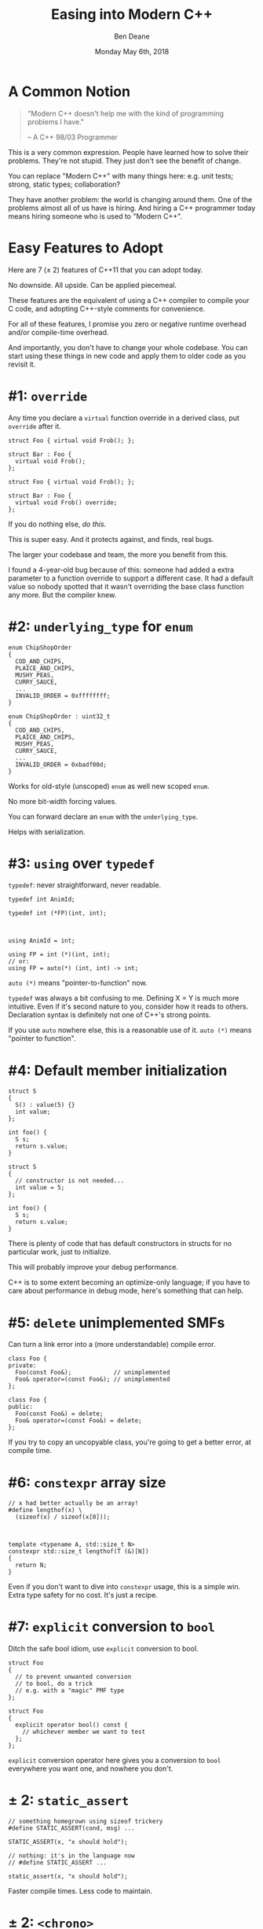 #    -*- mode: org -*-
#+OPTIONS: reveal_center:t reveal_progress:t reveal_history:t reveal_control:t
#+OPTIONS: reveal_mathjax:t reveal_rolling_links:nil reveal_keyboard:t reveal_overview:t num:nil
#+OPTIONS: reveal_width:1600 reveal_height:900
#+OPTIONS: toc:nil <:nil timestamp:nil email:t reveal_slide_number:"c/t"
#+REVEAL_MARGIN: 0.1
#+REVEAL_MIN_SCALE: 0.5
#+REVEAL_MAX_SCALE: 2.5
#+REVEAL_TRANS: none
#+REVEAL_THEME: blood
#+REVEAL_HLEVEL: 1
#+REVEAL_EXTRA_CSS: ./presentation.css
#+REVEAL_ROOT: ../reveal.js/

#+TITLE: Easing into Modern C++
#+AUTHOR: Ben Deane
#+EMAIL: bdeane@blizzard.com
#+DATE: Monday May 6th, 2018

#+REVEAL_HTML: <script type="text/javascript" src="./presentation.js"></script>

* Title slide settings                                             :noexport:
#+BEGIN_SRC emacs-lisp
(setq org-reveal-title-slide
(concat "<div class='vertspace6'/>"
"<h2>%t</h2><h3>A Lightning Talk for the Unsure</h3>
<h3>(or those who talk to the skeptical)</h3></div>"
"<h3>%a / <a href=\"mailto:bdeane@blizzard.com\">bdeane@blizzard.com</a> / "
"<a href=\"http://twitter.com/ben_deane\">@ben_deane</a></h3>"
"<h4>C++Now / %d</h4>"))
(set-face-foreground 'font-lock-comment-face "dark green")
#+END_SRC

* A Common Notion
#+REVEAL_HTML: <div class='vertspace2'></div>
#+BEGIN_QUOTE
"Modern C++ doesn't help me with the kind of programming problems I have."
#+REVEAL_HTML: <div></div><div class='author'>
-- A C++ 98/03 Programmer
#+REVEAL_HTML: </div>
#+END_QUOTE

#+BEGIN_NOTES
This is a very common expression. People have learned how to solve their
problems. They're not stupid. They just don't see the benefit of change.

You can replace "Modern C++" with many things here: e.g. unit tests; strong,
static types; collaboration?

They have another problem: the world is changing around them. One of the
problems almost all of us have is hiring. And hiring a C++ programmer today
means hiring someone who is used to "Modern C++".
#+END_NOTES

* Easy Features to Adopt
#+REVEAL_HTML: <div class='vertspace2'></div>
Here are 7 (± 2) features of C++11 that you can adopt today.

No downside. All upside. Can be applied piecemeal.

#+BEGIN_NOTES
These features are the equivalent of using a C++ compiler to compile your C
code, and adopting C++-style comments for convenience.

For all of these features, I promise you zero or negative runtime overhead
and/or compile-time overhead.

And importantly, you don't have to change your whole codebase. You can start
using these things in new code and apply them to older code as you revisit it.
#+END_NOTES

* #1: ~override~
Any time you declare a ~virtual~ function override in a derived class, put
~override~ after it.

#+REVEAL_HTML: <div id="left">
#+BEGIN_SRC c++
struct Foo { virtual void Frob(); };

struct Bar : Foo {
  virtual void Frob();
};
#+END_SRC
#+REVEAL_HTML: </div>
#+REVEAL_HTML: <div id="right" style="text-align:left;">
#+BEGIN_SRC c++
struct Foo { virtual void Frob(); };

struct Bar : Foo {
  virtual void Frob() override;
};
#+END_SRC
#+REVEAL_HTML: </div>

If you do nothing else, /do this/.

#+BEGIN_NOTES
This is super easy. And it protects against, and finds, real bugs.

The larger your codebase and team, the more you benefit from this.

I found a 4-year-old bug because of this: someone had added a extra parameter to
a function override to support a different case. It had a default value so
nobody spotted that it wasn't overriding the base class function any more. But
the compiler knew.
#+END_NOTES

* #2: ~underlying_type~ for ~enum~
#+REVEAL_HTML: <div id="left">
#+BEGIN_SRC c++
enum ChipShopOrder
{
  COD_AND_CHIPS,
  PLAICE_AND_CHIPS,
  MUSHY_PEAS,
  CURRY_SAUCE,
  ...
  INVALID_ORDER = 0xffffffff;
}
#+END_SRC
#+REVEAL_HTML: </div>
#+REVEAL_HTML: <div id="right"><div style="text-align:left;">
#+BEGIN_SRC c++
enum ChipShopOrder : uint32_t
{
  COD_AND_CHIPS,
  PLAICE_AND_CHIPS,
  MUSHY_PEAS,
  CURRY_SAUCE,
  ...
  INVALID_ORDER = 0xbadf00d;
}
#+END_SRC
#+REVEAL_HTML: </div></div>
Works for old-style (unscoped) ~enum~ as well new scoped ~enum~.

#+BEGIN_NOTES
No more bit-width forcing values.

You can forward declare an ~enum~ with the ~underlying_type~.

Helps with serialization.
#+END_NOTES

* #3: ~using~ over ~typedef~
~typedef~: never straightforward, never readable.
#+REVEAL_HTML: <div id="left">
#+BEGIN_SRC c++
typedef int AnimId;

typedef int (*FP)(int, int);


#+END_SRC
#+REVEAL_HTML: </div>
#+REVEAL_HTML: <div id="right"><div style="text-align:left;">
#+BEGIN_SRC c++
using AnimId = int;

using FP = int (*)(int, int);
// or:
using FP = auto(*) (int, int) -> int;
#+END_SRC
#+REVEAL_HTML: </div></div>
~auto (*)~ means "pointer-to-function" now.


#+BEGIN_NOTES
~typedef~ was always a bit confusing to me. Defining X = Y is much more
intuitive. Even if it's second nature to you, consider how it reads to others.
Declaration syntax is definitely not one of C++'s strong points.

If you use ~auto~ nowhere else, this is a reasonable use of it. ~auto (*)~ means
"pointer to function".
#+END_NOTES

* #4: Default member initialization
#+REVEAL_HTML: <div id="left">
#+BEGIN_SRC c++
struct S
{
  S() : value(5) {}
  int value;
};

int foo() {
  S s;
  return s.value;
}
#+END_SRC
#+REVEAL_HTML: <a href="https://godbolt.org/g/Wv9wge" data-preview-link>https://godbolt.org/g/Wv9wge</a>
#+REVEAL_HTML: </div>
#+REVEAL_HTML: <div id="right" style="text-align:left;">
#+BEGIN_SRC c++
struct S
{
  // constructor is not needed...
  int value = 5;
};

int foo() {
  S s;
  return s.value;
}
#+END_SRC
#+REVEAL_HTML: <a href="https://godbolt.org/g/AGZcwL" data-preview-link>https://godbolt.org/g/AGZcwL</a>
#+REVEAL_HTML: </div>

#+BEGIN_NOTES
There is plenty of code that has default constructors in structs for no
particular work, just to initialize.

This will probably improve your debug performance.

C++ is to some extent becoming an optimize-only language; if you have to care
about performance in debug mode, here's something that can help.
#+END_NOTES

* #5: ~delete~ unimplemented SMFs
Can turn a link error into a (more understandable) compile error.
#+REVEAL_HTML: <div id="left">
#+BEGIN_SRC c++
class Foo {
private:
  Foo(const Foo&);            // unimplemented
  Foo& operator=(const Foo&); // unimplemented
};
#+END_SRC
#+REVEAL_HTML: </div>
#+REVEAL_HTML: <div id="right"><div style="text-align:left;">
#+BEGIN_SRC c++
class Foo {
public:
  Foo(const Foo&) = delete;
  Foo& operator=(const Foo&) = delete;
};
#+END_SRC
#+REVEAL_HTML: </div></div>

#+BEGIN_NOTES
If you try to copy an uncopyable class, you're going to get a better error, at
compile time.
#+END_NOTES

* #6: ~constexpr~ array size
#+REVEAL_HTML: <div id="left">
#+BEGIN_SRC c++
// x had better actually be an array!
#define lengthof(x) \
  (sizeof(x) / sizeof(x[0]));


#+END_SRC
#+REVEAL_HTML: </div>
#+REVEAL_HTML: <div id="right"><div style="text-align:left;">
#+BEGIN_SRC c++
template <typename A, std::size_t N>
constexpr std::size_t lengthof(T (&)[N])
{
  return N;
}
#+END_SRC
#+REVEAL_HTML: </div></div>

#+BEGIN_NOTES
Even if you don't want to dive into ~constexpr~ usage, this is a simple win.
Extra type safety for no cost. It's just a recipe.
#+END_NOTES

* #7: ~explicit~ conversion to ~bool~
Ditch the safe bool idiom, use ~explicit~ conversion to bool.
#+REVEAL_HTML: <div id="left">
#+BEGIN_SRC c++
struct Foo
{
  // to prevent unwanted conversion
  // to bool, do a trick
  // e.g. with a "magic" PMF type
};
#+END_SRC
#+REVEAL_HTML: </div>
#+REVEAL_HTML: <div id="right"><div style="text-align:left;">
#+BEGIN_SRC c++
struct Foo
{
  explicit operator bool() const {
    // whichever member we want to test
  };
};
#+END_SRC
#+REVEAL_HTML: </div></div>

#+BEGIN_NOTES
~explicit~ conversion operator here gives you a conversion to ~bool~ everywhere
you want one, and nowhere you don't.
#+END_NOTES

* ± 2: ~static_assert~
#+REVEAL_HTML: <div id="left">
#+BEGIN_SRC c++
// something homegrown using sizeof trickery
#define STATIC_ASSERT(cond, msg) ...

STATIC_ASSERT(x, "x should hold");
#+END_SRC
#+REVEAL_HTML: </div>
#+REVEAL_HTML: <div id="right"><div style="text-align:left;">
#+BEGIN_SRC c++
// nothing: it's in the language now
// #define STATIC_ASSERT ...

static_assert(x, "x should hold");
#+END_SRC
#+REVEAL_HTML: </div></div>

#+BEGIN_NOTES
Faster compile times. Less code to maintain.
#+END_NOTES

* ± 2: ~<chrono>~
Use ~<chrono>~ for typed time.
 - no runtime cost
 - expressive
 - easy to apply piecemeal
 - any questions are probably already answered (by Howard) on SO

Never accidentally pass milliseconds to a function expecting seconds again!
#+BEGIN_NOTES
Again, ~chrono~ types can be put in your code in piecemeal fashion.
The benefits of using strongly typed time are many.
#+END_NOTES

* Take What You Want

Start using these "no-brainer" recipes.

You don't have to change your whole style or codebase.

They'll just make your life better.

#+REVEAL_HTML: <div id="left2" style="text-align:right;">
 - ~override~
 - ~enum~ type
 - ~using~
 - default member init
 - ~= delete~
#+REVEAL_HTML: </div>
#+REVEAL_HTML: <div id="right2" style="text-align:left;">
 - ~constexpr~ array size
 - ~explicit~ ~bool~
 - ~static_assert~
 - ~#include <chrono>~
#+REVEAL_HTML: </div>
